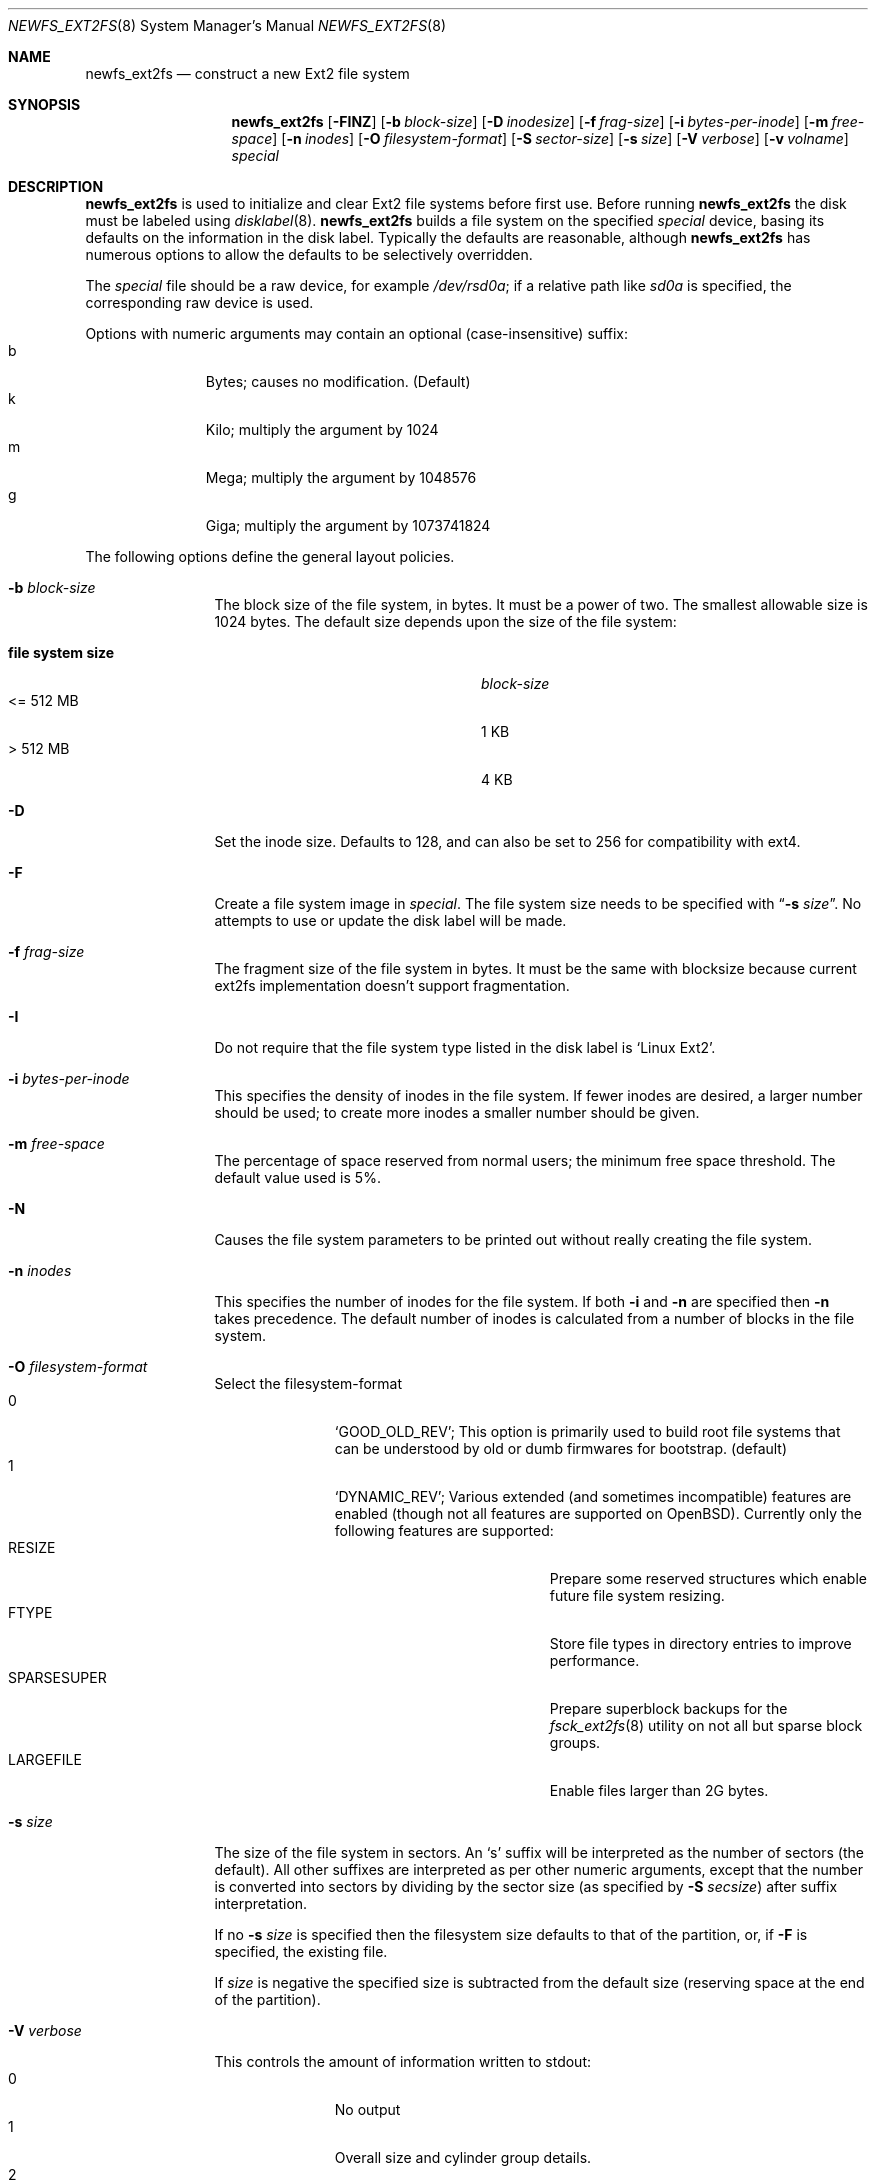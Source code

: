 .\"	$OpenBSD$
.\"	$NetBSD: newfs_ext2fs.8,v 1.7 2009/12/01 08:47:25 pooka Exp $
.\"
.\" Copyright (c) 1983, 1987, 1991, 1993, 1994
.\"	The Regents of the University of California.  All rights reserved.
.\"
.\" Redistribution and use in source and binary forms, with or without
.\" modification, are permitted provided that the following conditions
.\" are met:
.\" 1. Redistributions of source code must retain the above copyright
.\"    notice, this list of conditions and the following disclaimer.
.\" 2. Redistributions in binary form must reproduce the above copyright
.\"    notice, this list of conditions and the following disclaimer in the
.\"    documentation and/or other materials provided with the distribution.
.\" 3. Neither the name of the University nor the names of its contributors
.\"    may be used to endorse or promote products derived from this software
.\"    without specific prior written permission.
.\"
.\" THIS SOFTWARE IS PROVIDED BY THE REGENTS AND CONTRIBUTORS ``AS IS'' AND
.\" ANY EXPRESS OR IMPLIED WARRANTIES, INCLUDING, BUT NOT LIMITED TO, THE
.\" IMPLIED WARRANTIES OF MERCHANTABILITY AND FITNESS FOR A PARTICULAR PURPOSE
.\" ARE DISCLAIMED.  IN NO EVENT SHALL THE REGENTS OR CONTRIBUTORS BE LIABLE
.\" FOR ANY DIRECT, INDIRECT, INCIDENTAL, SPECIAL, EXEMPLARY, OR CONSEQUENTIAL
.\" DAMAGES (INCLUDING, BUT NOT LIMITED TO, PROCUREMENT OF SUBSTITUTE GOODS
.\" OR SERVICES; LOSS OF USE, DATA, OR PROFITS; OR BUSINESS INTERRUPTION)
.\" HOWEVER CAUSED AND ON ANY THEORY OF LIABILITY, WHETHER IN CONTRACT, STRICT
.\" LIABILITY, OR TORT (INCLUDING NEGLIGENCE OR OTHERWISE) ARISING IN ANY WAY
.\" OUT OF THE USE OF THIS SOFTWARE, EVEN IF ADVISED OF THE POSSIBILITY OF
.\" SUCH DAMAGE.
.\"
.\"     @(#)newfs.8	8.6 (Berkeley) 5/3/95
.\"
.Dd $Mdocdate$
.Dt NEWFS_EXT2FS 8
.Os
.Sh NAME
.Nm newfs_ext2fs
.Nd construct a new Ext2 file system
.Sh SYNOPSIS
.Nm
.Bk -words
.Op Fl FINZ
.Op Fl b Ar block-size
.Op Fl D Ar inodesize
.Op Fl f Ar frag-size
.Op Fl i Ar bytes-per-inode
.Op Fl m Ar free-space
.Op Fl n Ar inodes
.Op Fl O Ar filesystem-format
.Op Fl S Ar sector-size
.Op Fl s Ar size
.Op Fl V Ar verbose
.Op Fl v Ar volname
.Ar special
.Ek
.Sh DESCRIPTION
.Nm
is used to initialize and clear Ext2 file systems before first use.
Before running
.Nm
the disk must be labeled using
.Xr disklabel 8 .
.Nm
builds a file system on the specified
.Ar special
device,
basing its defaults on the information in the disk label.
Typically the defaults are reasonable, although
.Nm
has numerous options to allow the defaults to be selectively overridden.
.Pp
The
.Ar special
file should be a raw device,
for example
.Pa /dev/rsd0a ;
if a relative path like
.Pa sd0a
is specified,
the corresponding raw device is used.
.Pp
Options with numeric arguments may contain an optional (case-insensitive)
suffix:
.Bl -tag -width 3n -offset indent -compact
.It b
Bytes; causes no modification.
(Default)
.It k
Kilo; multiply the argument by 1024
.It m
Mega; multiply the argument by 1048576
.It g
Giga; multiply the argument by 1073741824
.El
.Pp
The following options define the general layout policies.
.Bl -tag -width Fl
.It Fl b Ar block-size
The block size of the file system, in bytes.
It must be a power of two.
The smallest allowable size is 1024 bytes.
The default size depends upon the size of the file system:
.Pp
.Bl -tag -width "file system size" -compact -offset indent
.It Sy "file system size"
.Ar block-size
.It \*[Lt]= 512 MB
1 KB
.It \*[Gt] 512 MB
4 KB
.El
.It Fl D
Set the inode size.
Defaults to 128, and can also be set to 256 for
compatibility with ext4.
.It Fl F
Create a file system image in
.Ar special .
The file system size needs to be specified with
.Dq Fl s Ar size .
No attempts to use or update the disk label will be made.
.It Fl f Ar frag-size
The fragment size of the file system in bytes.
It must be the same with blocksize because current ext2fs
implementation doesn't support fragmentation.
.It Fl I
Do not require that the file system type listed in the disk label is
.Ql Linux Ext2 .
.It Fl i Ar bytes-per-inode
This specifies the density of inodes in the file system.
If fewer inodes are desired, a larger number should be used;
to create more inodes a smaller number should be given.
.It Fl m Ar free-space
The percentage of space reserved from normal users; the minimum free
space threshold.
The default value used is 5%.
.It Fl N
Causes the file system parameters to be printed out
without really creating the file system.
.It Fl n Ar inodes
This specifies the number of inodes for the file system.
If both
.Fl i
and
.Fl n
are specified then
.Fl n
takes precedence.
The default number of inodes is calculated from a number of blocks in
the file system.
.It Fl O Ar filesystem-format
Select the filesystem-format
.Bl -tag -width 3n -offset indent -compact
.It 0
.Ql GOOD_OLD_REV ;
This option is primarily used to build root file systems that can be
understood by old or dumb firmwares for bootstrap.
(default)
.It 1
.Ql DYNAMIC_REV ;
Various extended (and sometimes incompatible) features are enabled
(though not all features are supported on
.Ox ) .
Currently only the following features are supported:
.Bl -tag -width "SPARSESUPER" -offset indent -compact
.It RESIZE
Prepare some reserved structures which enable future file system resizing.
.It FTYPE
Store file types in directory entries to improve performance.
.It SPARSESUPER
Prepare superblock backups for the
.Xr fsck_ext2fs 8
utility on not all but sparse block groups.
.It LARGEFILE
Enable files larger than 2G bytes.
.El
.El
.It Fl s Ar size
The size of the file system in sectors.
An
.Sq s
suffix will be interpreted as the number of sectors (the default).
All other suffixes are interpreted as per other numeric arguments,
except that the number is converted into sectors by dividing by the
sector size (as specified by
.Fl S Ar secsize )
after suffix interpretation.
.Pp
If no
.Fl s Ar size
is specified then the filesystem size defaults to that of the partition, or,
if
.Fl F
is specified, the existing file.
.Pp
If
.Ar size
is negative the specified size is subtracted from the default size
(reserving space at the end of the partition).
.It Fl V Ar verbose
This controls the amount of information written to stdout:
.Bl -tag -width 3n -offset indent -compact
.It 0
No output
.It 1
Overall size and cylinder group details.
.It 2
A progress bar (dots ending at right hand margin).
.It 3
The first few super-block backup sector numbers are displayed before the
progress bar.
.It 4
All the super-block backup sector numbers are displayed (no progress bar).
.El
The default is 4.
If
.Fl N
is specifed
.Nm
stops before outputting the progress bar.
.It Fl v Ar volname
This specifies a volume name for the file system.
.It Fl Z
Pre-zeros the file system image created with
.Fl F .
This is necessary if the image is to be used by
.Xr vnd 4
(which doesn't support file systems with
.Sq holes ) .
.El
.Pp
The following option overrides the standard sizes for the disk geometry.
The default value is taken from the disk label.
Changing this default is useful only when using
.Nm
to build a file system whose raw image will eventually be used on a
different type of disk than the one on which it is initially created
(for example on a write-once disk).
Note that changing this value from its default will make it impossible for
.Xr fsck_ext2fs 8
to find the alternative superblocks if the standard superblock is lost.
.Bl -tag -width Fl
.It Fl S Ar sector-size
The size of a sector in bytes (almost never anything but 512).
Defaults to 512.
.El
.Sh NOTES
There is no option to specify the metadata byte order on the file system
to be created because native Ext2 file system is always little endian
even on big endian hosts.
.Pp
The file system is created with
.Sq random
inode generation numbers to improve NFS security.
.Pp
The owner and group ids of the root node and reserved blocks of the new
file system are set to the effective uid and gid of the user initializing
the file system.
.Pp
For the
.Nm
command to succeed,
the disk label should first be updated such that the fstype field for the
partition is set to
.Ql Linux Ext2 ,
unless
.Fl F
or
.Fl I
is used.
.Pp
The partition size is found using
.Xr fstat 2
not by inspecting the disklabel.
The block size and fragment size will be written back to the disklabel
only if the last character of
.Ar special
references the same partition as the minor device number.
.Sh SEE ALSO
.Xr fstat 2 ,
.Xr disklabel 5 ,
.Xr disktab 5 ,
.Xr fs 5 ,
.Xr disklabel 8 ,
.\" .Xr dumpfs 8 ,
.Xr fsck_ext2fs 8 ,
.Xr mount 8 ,
.Xr mount_ext2fs 8 ,
.Xr newfs 8 ,
.Rs
.%A Remy Card
.%A Theodore Ts'o
.%A Stephen Tweedie
.%T "Design and Implementation of the Second Extended Filesystem"
.%J "The Proceedings of the First Dutch International Symposium on Linux"
.%U http://e2fsprogs.sourceforge.net/ext2intro.html
.Re
.Sh HISTORY
The
.Nm
command first appeared in
.Nx 5.0 .
.Sh AUTHORS
The
.Nm
command was written by
.An Izumi Tsutsui
.Aq tsutsui@NetBSD.org .
.Sh BUGS
The
.Nm
command is still experimental and there are few sanity checks.
.Pp
The
.Nm
command doesn't have options to specify each REV1 file system feature
independently.
.Pp
The
.Nm
command doesn't support the bad block list accounted by the bad blocks inode.
.Pp
Many newer Ext2 file system features (especially journaling) are
not supported yet.
.Pp
Some features in file systems created by the
.Nm
command might not be recognized properly by the
.Xr fsck_ext2fs 8
utility.
.Pp
There is no native tool in the
.Ox
distribution for resizing Ext2 file systems yet.

